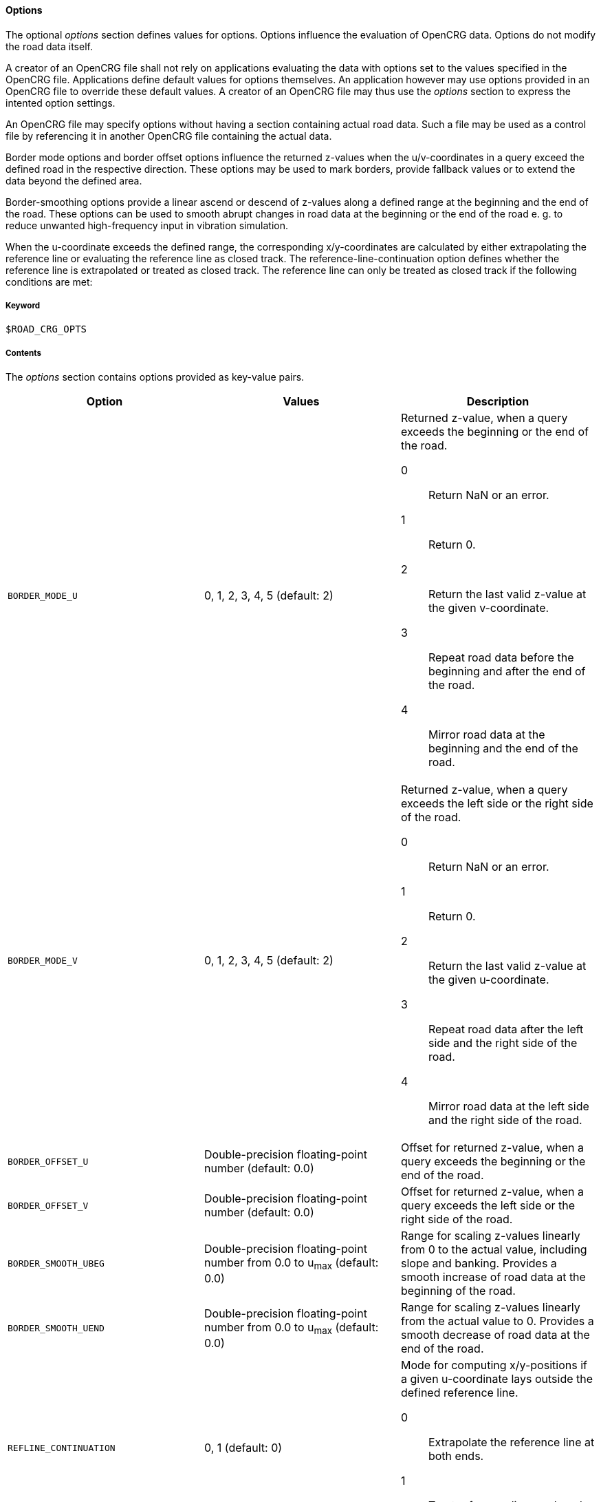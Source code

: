 ==== Options

The optional _options_ section defines values for options. Options influence the evaluation of OpenCRG data. Options do not modify the road data itself.

A creator of an OpenCRG file shall not rely on applications evaluating the data with options set to the values specified in the OpenCRG file. Applications define default values for options themselves. An application however may use options provided in an OpenCRG file to override these default values. A creator of an OpenCRG file may thus use the _options_ section to express the intented option settings.

An OpenCRG file may specify options without having a section containing actual road data. Such a file may be used as a control file by referencing it in another OpenCRG file containing the actual data.

Border mode options and border offset options influence the returned z-values when the u/v-coordinates in a query exceed the defined road in the respective direction. These options may be used to mark borders, provide fallback values or to extend the data beyond the defined area.

Border-smoothing options provide a linear ascend or descend of z-values along a defined range at the beginning and the end of the road. These options can be used to smooth abrupt changes in road data at the beginning or the end of the road e. g. to reduce unwanted high-frequency input in vibration simulation.

When the u-coordinate exceeds the defined range, the corresponding x/y-coordinates are calculated by either extrapolating the reference line or evaluating the reference line as closed track. The reference-line-continuation option defines whether the reference line is extrapolated or treated as closed track. The reference line can only be treated as closed track if the following conditions are met:

// TODO List conditions for treating a refline as closed track.

// TODO Describe how to use history manipulation and history search criteria options to speed up evaluation.

// TODO explain how to use logging and message options

// TODO explain how to use check options

===== Keyword

----
$ROAD_CRG_OPTS
----

===== Contents

The _options_ section contains options provided as key-value pairs.

|===
|Option |Values |Description

|`BORDER_MODE_U`
|0, 1, 2, 3, 4, 5 (default: 2)
a|Returned z-value, when a query exceeds the beginning or the end of the road.

0:: Return NaN or an error.
1:: Return 0.
2:: Return the last valid z-value at the given v-coordinate.
3:: Repeat road data before the beginning and after the end of the road.
4:: Mirror road data at the beginning and the end of the road.

|`BORDER_MODE_V`
|0, 1, 2, 3, 4, 5 (default: 2)
a|Returned z-value, when a query exceeds the left side or the right side of the road.

0:: Return NaN or an error.
1:: Return 0.
2:: Return the last valid z-value at the given u-coordinate.
3:: Repeat road data after the left side and the right side of the road.
4:: Mirror road data at the left side and the right side of the road.

|`BORDER_OFFSET_U`
|Double-precision floating-point number (default: 0.0)
|Offset for returned z-value, when a query exceeds the beginning or the end of the road.

|`BORDER_OFFSET_V`
|Double-precision floating-point number (default: 0.0)
|Offset for returned z-value, when a query exceeds the left side or the right side of the road.

|`BORDER_SMOOTH_UBEG`
|Double-precision floating-point number from 0.0 to u~max~ (default: 0.0)
|Range for scaling z-values linearly from 0 to the actual value, including slope and banking. Provides a smooth increase of road data at the beginning of the road.

|`BORDER_SMOOTH_UEND`
|Double-precision floating-point number from 0.0 to u~max~ (default: 0.0)
|Range for scaling z-values linearly from the actual value to 0. Provides a smooth decrease of road data at the end of the road.

|`REFLINE_CONTINUATION`
|0, 1 (default: 0)
a| Mode for computing x/y-positions if a given u-coordinate lays outside the defined reference line.

0:: Extrapolate the reference line at both ends.
1:: Treat reference line as closed track, if possible.

|`REFLINE_SEARCH_INIT_U`
|Double-precision floating-point number (default: 0.0)
|????

|`REFLINE_SEARCH_INIT_U_FRACTION`
|Double-precision floating-point number (default: 0.0)
|????

// TODO Research default value
// TODO Research description

|`REFLINE_SEARCH_CLOSE`
|Double-precision floating-point number (default: ???)
|????

// TODO Research default value
// TODO Research description

|`REFLINE_SEARCH_FAR`
|Double-precision floating-point number (default: ???)
|????

|`WARN_MSGS`
|-1, 0, [1;∞[ (default: -1)
a|Number of warning messages displayed.

-1:: All
0:: None
[1;∞[:: Max. number

|`WARN_CURV_LOCAL`
|-1, 0, [1;∞[ (default: -1)
a|Number of warning messages displayed: local curvature limit exceeded.

-1:: All
0:: None
[1;∞[:: Max. number

|`WARN_CURV_GLOBAL`
|-1, 0, [1;∞[ (default: -1)
a|Number of warning messages displayed: global curvature limit exceeded.

-1:: All
0:: None
[1;∞[:: Max. number

|`LOG_MSGS`
|-1, 0, [1;∞[ (default: -1)
a|Number of logged messages.

-1:: All
0:: None
[1;∞[:: Max. number

|`LOG_EVAL`
|-1, 0, [1;∞[ (default: 20)
a|Number of logged evaluation inputs and results.

-1:: All
0:: None
[1;∞[:: Max. number

// TODO I don't get this --> research
|`LOG_EVAL_FREQ`
|-1, 0, [1;∞[ (default: -1)
a|????

-1:: All
0:: None
[1;∞[:: Max. number

|`LOG_HIST`
|-1, 0, [1;∞[ (default: -1)
a|Number of logged evaluation inputs and results.

-1:: All
0:: None
[1;∞[:: Max. number

// TODO I don't get this --> research
|`LOG_HIST_FREQ`
|-1, 0, [1;∞[ (default: -1)
a|????

-1:: All
0:: None
[1;∞[:: Max. number

|`LOG_STAT`
|-1, 0, [1;∞[ (default: -1)
a|????

-1:: All
0:: None
[1;∞[:: Max. number

// TODO I don't get this --> research
|`LOG_STAT_FREQ`
|-1, 0, [1;∞[ (default: -1)
a|????

-1:: All
0:: None
[1;∞[:: Max. number

// TODO these options are used to check tolerances and accuracies of road data. How do these checks work? Check against what? Why should I set a different option? To what value should I set them?

|`CHECK_EPS`
|???? (default: 1e-6)
a|????

|`CHECK_INC`
|???? (default: 1e-3)
a|????

|`CHECK_TOL`
|???? (default: 0.1*CHECK_INC)
a|????

|`CHECK_PRO`
|???? (default: 5e-3)
a|????

|`CHECK_WGS`
|???? (default: 10)
a|????



|===

===== Rules

// TODO coordinate rules with working group

* An OpenCRG file may contain an _options_ section.
* Options in an _options_ section shall be provided as key-value pairs using the syntax `OPTION = value`.
* An _options_ section may be empty.
* If the data in an OpenCRG file is intended to be evaluated with options set to specific values, these values should be specified in the OpenCRG file.
* Applications shall define default values for options. Options defined in an OpenCRG file may override these default values.

===== Examples
// TODO design and add examples once more information on options is provided
